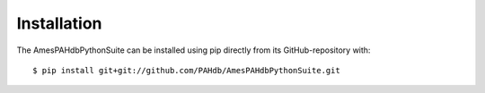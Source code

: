 .. sectnum::
   :start: 1

============
Installation
============

The AmesPAHdbPythonSuite can be installed using pip directly from its
GitHub-repository with::

    $ pip install git+git://github.com/PAHdb/AmesPAHdbPythonSuite.git
